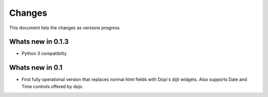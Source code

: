 .. _changes:

Changes
============

This document lists the changes as versions progress

Whats new in 0.1.3
------------------

* Python 3 compatibilty

Whats new in 0.1
------------------

* First fully operational version that replaces normal html fields with Dojo's dijit widgets.
  Also supports Date and Time controls offered by dojo.
